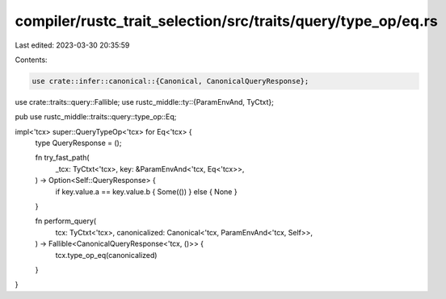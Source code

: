 compiler/rustc_trait_selection/src/traits/query/type_op/eq.rs
=============================================================

Last edited: 2023-03-30 20:35:59

Contents:

.. code-block:: rs

    use crate::infer::canonical::{Canonical, CanonicalQueryResponse};
use crate::traits::query::Fallible;
use rustc_middle::ty::{ParamEnvAnd, TyCtxt};

pub use rustc_middle::traits::query::type_op::Eq;

impl<'tcx> super::QueryTypeOp<'tcx> for Eq<'tcx> {
    type QueryResponse = ();

    fn try_fast_path(
        _tcx: TyCtxt<'tcx>,
        key: &ParamEnvAnd<'tcx, Eq<'tcx>>,
    ) -> Option<Self::QueryResponse> {
        if key.value.a == key.value.b { Some(()) } else { None }
    }

    fn perform_query(
        tcx: TyCtxt<'tcx>,
        canonicalized: Canonical<'tcx, ParamEnvAnd<'tcx, Self>>,
    ) -> Fallible<CanonicalQueryResponse<'tcx, ()>> {
        tcx.type_op_eq(canonicalized)
    }
}


